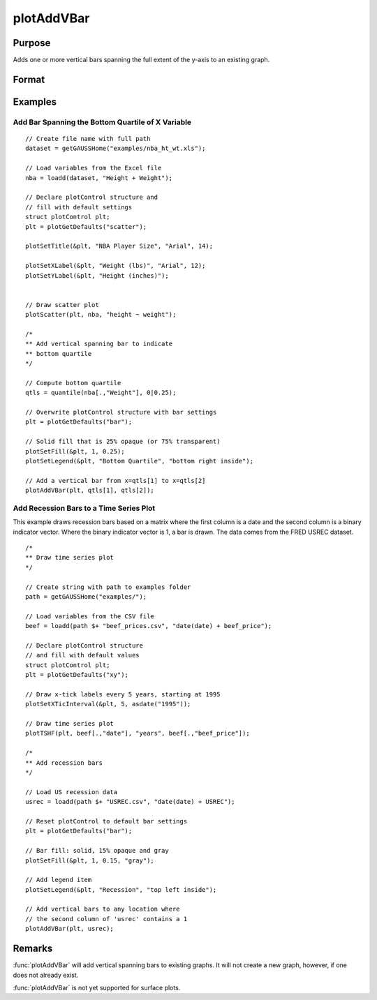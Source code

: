 
plotAddVBar
==============================================

Purpose
----------------
Adds one or more vertical bars spanning the full extent of the y-axis to an existing graph.

Format
----------------
.. function:: plotAddVBar([myPlot, ], x_start, x_end)
              plotAddVBar([myPlot, ], x_loc)

    :param myPlot: Optional argument, an instance of a :class:`plotControl` structure.
    :type myPlot: struct

    :param x_start: the X coordinate for the start of the bounding box for each respective shape.
    :type x_start: scalar or Nx1 vector

    :param x_end: the X coordinate for the end of the bounding box for each respective shape.
    :type x_end: scalar or Nx1 vector

    :param x_loc: the first column should contain X coordinates. The second column should be a binary vector with a 1 for locations which the bar should be drawn, otherwise a 0.
    :type x_loc: Nx2 vector


Examples
----------------

Add Bar Spanning the Bottom Quartile of X Variable
++++++++++++++++++++++++++++++++++++++++++++++++++++

.. figure:: _static/images/plotaddvbar-cr-2.jpg
   :scale: 50 %

::

    // Create file name with full path
    dataset = getGAUSSHome("examples/nba_ht_wt.xls");
    
    // Load variables from the Excel file
    nba = loadd(dataset, "Height + Weight");
    
    // Declare plotControl structure and
    // fill with default settings
    struct plotControl plt;
    plt = plotGetDefaults("scatter");
    
    plotSetTitle(&plt, "NBA Player Size", "Arial", 14);
    
    plotSetXLabel(&plt, "Weight (lbs)", "Arial", 12);
    plotSetYLabel(&plt, "Height (inches)");
    
    
    // Draw scatter plot
    plotScatter(plt, nba, "height ~ weight");
    
    /*
    ** Add vertical spanning bar to indicate
    ** bottom quartile
    */
    
    // Compute bottom quartile
    qtls = quantile(nba[.,"Weight"], 0|0.25);
    
    // Overwrite plotControl structure with bar settings
    plt = plotGetDefaults("bar");
    
    // Solid fill that is 25% opaque (or 75% transparent)
    plotSetFill(&plt, 1, 0.25);
    plotSetLegend(&plt, "Bottom Quartile", "bottom right inside");
    
    // Add a vertical bar from x=qtls[1] to x=qtls[2]
    plotAddVBar(plt, qtls[1], qtls[2]);


Add Recession Bars to a Time Series Plot 
+++++++++++++++++++++++++++++++++++++++++++++

This example draws recession bars based on a matrix where the first column is a date and the second column is a binary indicator vector. Where the binary indicator vector is 1, a bar is drawn. The data comes from the FRED USREC dataset.  

.. figure:: _static/images/plotaddvbar-cr-1.jpg
   :scale: 50 %

::

    /*
    ** Draw time series plot
    */
    
    // Create string with path to examples folder
    path = getGAUSSHome("examples/");
    
    // Load variables from the CSV file
    beef = loadd(path $+ "beef_prices.csv", "date(date) + beef_price");
    
    // Declare plotControl structure
    // and fill with default values
    struct plotControl plt;
    plt = plotGetDefaults("xy");
    
    // Draw x-tick labels every 5 years, starting at 1995
    plotSetXTicInterval(&plt, 5, asdate("1995"));
    
    // Draw time series plot
    plotTSHF(plt, beef[.,"date"], "years", beef[.,"beef_price"]);
    
    /*
    ** Add recession bars
    */
    
    // Load US recession data
    usrec = loadd(path $+ "USREC.csv", "date(date) + USREC");
    
    // Reset plotControl to default bar settings
    plt = plotGetDefaults("bar");
    
    // Bar fill: solid, 15% opaque and gray
    plotSetFill(&plt, 1, 0.15, "gray");
    
    // Add legend item
    plotSetLegend(&plt, "Recession", "top left inside");
    
    // Add vertical bars to any location where
    // the second column of 'usrec' contains a 1 
    plotAddVBar(plt, usrec);


Remarks
-------

:func:`plotAddVBar` will add vertical spanning bars to existing graphs. It will not create a
new graph, however, if one does not already exist.

:func:`plotAddVBar` is not yet supported for surface plots.

.. seealso:: Functions :func:`plotAddHBar`, :func:`plotAddVLine`
